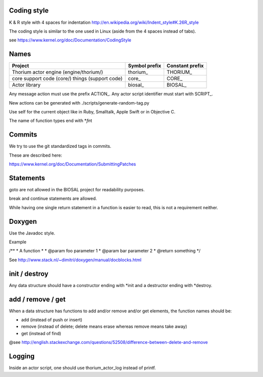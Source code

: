 Coding style
============

K & R style with 4 spaces for indentation
http://en.wikipedia.org/wiki/Indent\_style#K.26R\_style

The coding style is similar to the one used in Linux (aside from the 4
spaces instead of tabs).

see https://www.kernel.org/doc/Documentation/CodingStyle

Names
=====

+---------------------------------------------------+-----------------+-------------------+
| Project                                           | Symbol prefix   | Constant prefix   |
+===================================================+=================+===================+
| Thorium actor engine (engine/thorium/)            | thorium\_       | THORIUM\_         |
+---------------------------------------------------+-----------------+-------------------+
| core support code (core/) things (support code)   | core\_          | CORE\_            |
+---------------------------------------------------+-----------------+-------------------+
| Actor library                                     | biosal\_        | BIOSAL\_          |
+---------------------------------------------------+-----------------+-------------------+

Any message action must use the prefix ACTION\_. Any actor script
identifier must start with SCRIPT\_.

New actions can be generated with ./scripts/generate-random-tag.py

Use self for the current object like in Ruby, Smalltalk, Apple Swift or
in Objective C.

The name of function types end with \*\ *fn*\ t

Commits
=======

We try to use the git standardized tags in commits.

These are described here:

https://www.kernel.org/doc/Documentation/SubmittingPatches

Statements
==========

goto are not allowed in the BIOSAL project for readability purposes.

break and continue statements are allowed.

While having one single return statement in a function is easier to
read, this is not a requirement neither.

Doxygen
=======

Use the Javadoc style.

Example

/\*\* \* A function * * @param foo parameter 1 \* @param bar parameter 2
\* @return something \*/

See http://www.stack.nl/~dimitri/doxygen/manual/docblocks.html

init / destroy
==============

Any data structure should have a constructor ending with *init and a
destructor ending with *\ destroy.

add / remove / get
==================

When a data structure has functions to add and/or remove and/or get
elements, the function names should be:

-  add (instead of push or insert)
-  remove (instead of delete; delete means erase whereas remove means
   take away)
-  get (instead of find)

@see
http://english.stackexchange.com/questions/52508/difference-between-delete-and-remove

Logging
=======

Inside an actor script, one should use thorium\_actor\_log instead of
printf.
